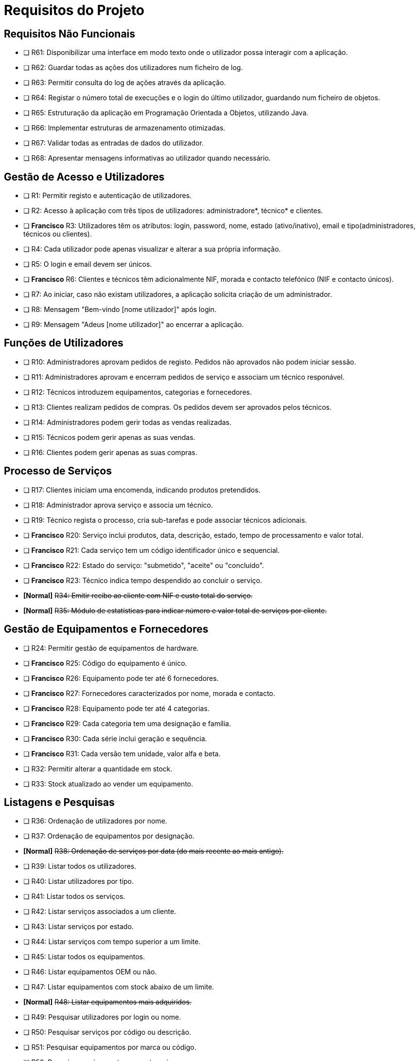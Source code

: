 = Requisitos do Projeto

== Requisitos Não Funcionais
* [ ]  R61: Disponibilizar uma interface em modo texto onde o utilizador possa interagir com a aplicação.
* [ ] R62: Guardar todas as ações dos utilizadores num ficheiro de log.
* [ ] R63: Permitir consulta do log de ações através da aplicação.
* [ ] R64: Registar o número total de execuções e o login do último utilizador, guardando num ficheiro de objetos.
* [ ] R65: Estruturação da aplicação em Programação Orientada a Objetos, utilizando Java.
* [ ] R66: Implementar estruturas de armazenamento otimizadas.
* [ ] R67: Validar todas as entradas de dados do utilizador.
* [ ] R68: Apresentar mensagens informativas ao utilizador quando necessário.

== Gestão de Acesso e Utilizadores
* [ ] R1: Permitir registo e autenticação de utilizadores.
* [ ] R2: Acesso à aplicação com três tipos de utilizadores: administradore*, técnico* e clientes.
* [ ] *Francisco* R3: Utilizadores têm os atributos: login, password, nome, estado (ativo/inativo), email e tipo(administradores, técnicos ou clientes).
* [ ] R4: Cada utilizador pode apenas visualizar e alterar a sua própria informação.
* [ ] R5: O login e email devem ser únicos.
* [ ] *Francisco* R6: Clientes e técnicos têm adicionalmente NIF, morada e contacto telefónico (NIF e contacto únicos).
* [ ] R7: Ao iniciar, caso não existam utilizadores, a aplicação solicita criação de um administrador.
* [ ] R8: Mensagem "Bem-vindo [nome utilizador]" após login.
* [ ] R9: Mensagem "Adeus [nome utilizador]" ao encerrar a aplicação.

== Funções de Utilizadores
* [ ] R10: Administradores aprovam pedidos de registo. Pedidos não aprovados não podem iniciar sessão.
* [ ] R11: Administradores aprovam e encerram pedidos de serviço e associam um técnico responável.
* [ ] R12: Técnicos introduzem equipamentos, categorias e fornecedores.
* [ ] R13: Clientes realizam pedidos de compras. Os pedidos devem ser aprovados pelos técnicos.
* [ ] R14: Administradores podem gerir todas as vendas realizadas.
* [ ] R15: Técnicos podem gerir apenas as suas vendas.
* [ ] R16: Clientes podem gerir apenas as suas compras.

== Processo de Serviços
* [ ] R17: Clientes iniciam uma encomenda, indicando produtos pretendidos.
* [ ] R18: Administrador aprova serviço e associa um técnico.
* [ ] R19: Técnico regista o processo, cria sub-tarefas e pode associar técnicos adicionais.
* [ ] *Francisco* R20: Serviço inclui produtos, data, descrição, estado, tempo de processamento e valor total.
* [ ] *Francisco* R21: Cada serviço tem um código identificador único e sequencial.
* [ ] *Francisco* R22: Estado do serviço: "submetido", "aceite" ou "concluído".
* [ ] *Francisco* R23: Técnico indica tempo despendido ao concluir o serviço.
* *[Normal]* +++<s>R34: Emitir recibo ao cliente com NIF e custo total do serviço.</s>+++
* *[Normal]* +++<s>R35: Módulo de estatísticas para indicar número e valor total de serviços por cliente.</s>+++

== Gestão de Equipamentos e Fornecedores
* [ ] R24: Permitir gestão de equipamentos de hardware.
* [ ] *Francisco* R25: Código do equipamento é único.
* [ ] *Francisco* R26: Equipamento pode ter até 6 fornecedores.
* [ ] *Francisco* R27: Fornecedores caracterizados por nome, morada e contacto.
* [ ] *Francisco* R28: Equipamento pode ter até 4 categorias.
* [ ] *Francisco* R29: Cada categoria tem uma designação e família.
* [ ] *Francisco* R30: Cada série inclui geração e sequência.
* [ ] *Francisco* R31: Cada versão tem unidade, valor alfa e beta.
* [ ] R32: Permitir alterar a quantidade em stock.
* [ ] R33: Stock atualizado ao vender um equipamento.

== Listagens e Pesquisas
* [ ] R36: Ordenação de utilizadores por nome.
* [ ] R37: Ordenação de equipamentos por designação.
* *[Normal]* +++<s>R38: Ordenação de serviços por data (do mais recente ao mais antigo).</s>+++
* [ ] R39: Listar todos os utilizadores.
* [ ] R40: Listar utilizadores por tipo.
* [ ] R41: Listar todos os serviços.
* [ ] R42: Listar serviços associados a um cliente.
* [ ] R43: Listar serviços por estado.
* [ ] R44: Listar serviços com tempo superior a um limite.
* [ ] R45: Listar todos os equipamentos.
* [ ] R46: Listar equipamentos OEM ou não.
* [ ] R47: Listar equipamentos com stock abaixo de um limite.
* *[Normal]* +++<s>R48: Listar equipamentos mais adquiridos.</s>+++
* [ ] R49: Pesquisar utilizadores por login ou nome.
* [ ] R50: Pesquisar serviços por código ou descrição.
* [ ] R51: Pesquisar equipamentos por marca ou código.
* [ ] R52: Pesquisar equipamentos por categoria.
* [ ] R53: Pesquisas avançadas (inclui resultados parciais).
* [ ] R54: Clientes listam e pesquisam serviços que realizaram.
* [ ] R55: Técnicos listam e pesquisam serviços que processaram.
* [ ] R56: Administradores listam e pesquisam todos os serviços.

== Persistência e Armazenamento de Dados
* [ ] R57: Acesso restrito por credenciais.
* [ ] R58: Dados guardados automaticamente ao encerrar (ficheiro de objetos).
* [ ] R59: Leitura de dados do ficheiro de objetos ao iniciar a aplicação.
* *[Normal]* +++<s>R60: Exportar serviços realizados para um ficheiro CSV.</s>+++
